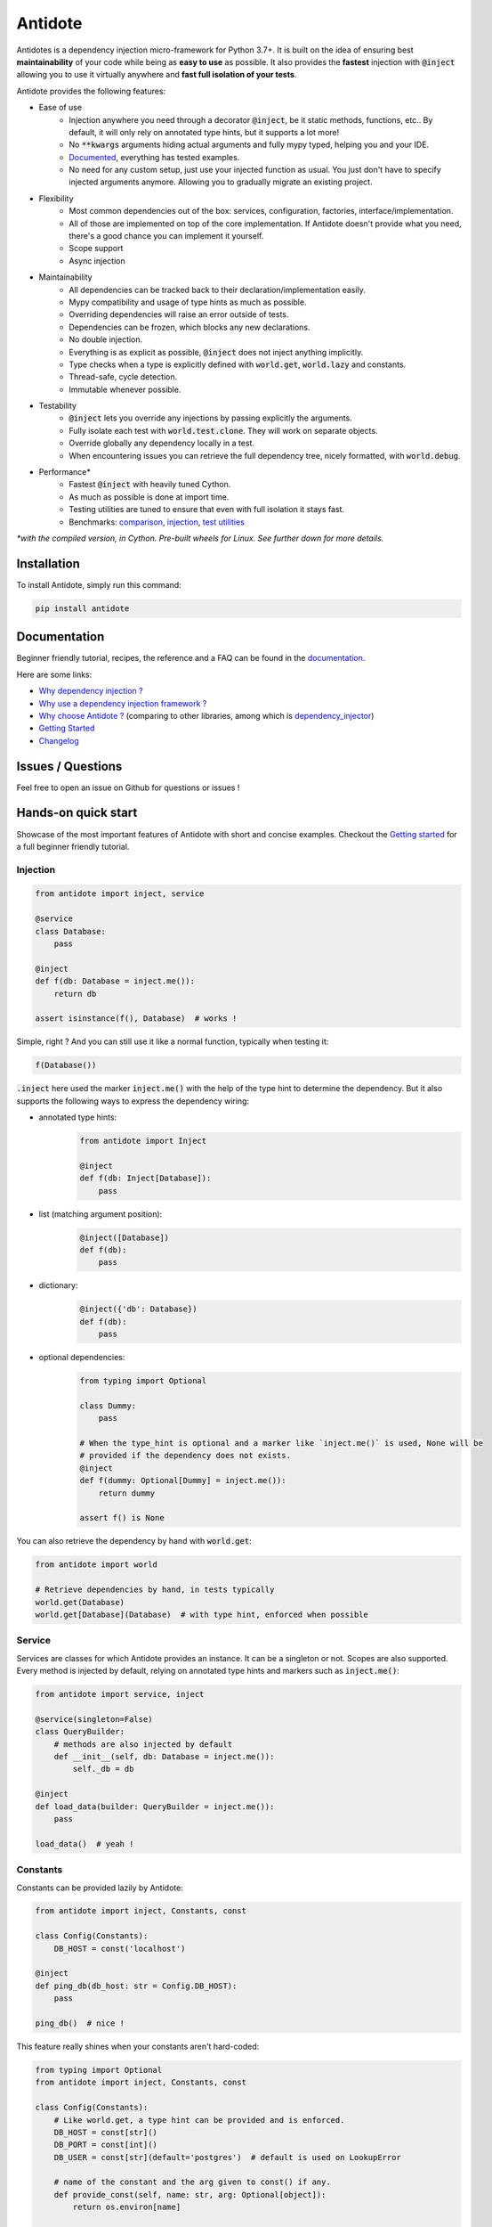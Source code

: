********
Antidote
********

.. image:: https://img.shields.io/pypi/v/antidote.svg
  :target: https://pypi.python.org/pypi/antidote

.. image:: https://img.shields.io/pypi/l/antidote.svg
  :target: https://pypi.python.org/pypi/antidote

.. image:: https://img.shields.io/pypi/pyversions/antidote.svg
  :target: https://pypi.python.org/pypi/antidote

.. image:: https://github.com/Finistere/antidote/actions/workflows/main.yml/badge.svg?branch=master
  :target: https://github.com/Finistere/antidote/actions/workflows/main.yml

.. image:: https://codecov.io/gh/Finistere/antidote/branch/master/graph/badge.svg
  :target: https://codecov.io/gh/Finistere/antidote

.. image:: https://readthedocs.org/projects/antidote/badge/?version=latest
  :target: http://antidote.readthedocs.io/en/latest/?badge=latest


Antidotes is a dependency injection micro-framework for Python 3.7+. It is built on the
idea of ensuring best **maintainability** of your code while being as **easy to use** as possible.
It also provides the **fastest** injection with :code:`@inject` allowing you to use it virtually anywhere
and **fast full isolation of your tests**.

Antidote provides the following features:

- Ease of use
    - Injection anywhere you need through a decorator :code:`@inject`, be it static methods, functions, etc..
      By default, it will only rely on annotated type hints, but it supports a lot more!
    - No :code:`**kwargs` arguments hiding actual arguments and fully mypy typed, helping you and your IDE.
    - `Documented <https://antidote.readthedocs.io/en/latest>`_, everything has tested examples.
    - No need for any custom setup, just use your injected function as usual. You just don't have to specify
      injected arguments anymore. Allowing you to gradually migrate an existing project.
- Flexibility
    - Most common dependencies out of the box: services, configuration, factories, interface/implementation.
    - All of those are implemented on top of the core implementation. If Antidote doesn't provide what you need, there's
      a good chance you can implement it yourself.
    - Scope support
    - Async injection
- Maintainability
    - All dependencies can be tracked back to their declaration/implementation easily.
    - Mypy compatibility and usage of type hints as much as possible.
    - Overriding dependencies will raise an error outside of tests.
    - Dependencies can be frozen, which blocks any new declarations.
    - No double injection.
    - Everything is as explicit as possible, :code:`@inject` does not inject anything implicitly.
    - Type checks when a type is explicitly defined with :code:`world.get`, :code:`world.lazy` and constants.
    - Thread-safe, cycle detection.
    - Immutable whenever possible.
- Testability
    - :code:`@inject` lets you override any injections by passing explicitly the arguments.
    - Fully isolate each test with :code:`world.test.clone`. They will work on separate objects.
    - Override globally any dependency locally in a test.
    - When encountering issues you can retrieve the full dependency tree, nicely formatted, with :code:`world.debug`.
- Performance\*
    - Fastest :code:`@inject` with heavily tuned Cython.
    - As much as possible is done at import time.
    - Testing utilities are tuned to ensure that even with full isolation it stays fast.
    - Benchmarks:
      `comparison <https://github.com/Finistere/antidote/blob/master/comparison.ipynb>`_,
      `injection <https://github.com/Finistere/antidote/blob/master/benchmark.ipynb>`_,
      `test utilities <https://github.com/Finistere/antidote/blob/master/benchmark_test_utils.ipynb>`_

*\*with the compiled version, in Cython. Pre-built wheels for Linux. See further down for more details.*

.. image:: docs/_static/img/comparison_benchmark.png
    :alt: Comparison benchmark image



Installation
============

To install Antidote, simply run this command:

.. code-block:: bash

    pip install antidote


Documentation
=============

Beginner friendly tutorial, recipes, the reference and a FAQ can be found in the
`documentation <https://antidote.readthedocs.io/en/latest>`_.

Here are some links:

- `Why dependency injection ? <https://antidote.readthedocs.io/en/latest/faq.html#why-dependency-injection>`_
- `Why use a dependency injection framework ? <https://antidote.readthedocs.io/en/latest/faq.html#why-use-a-dependency-injection-framework>`_
- `Why choose Antidote ? <https://antidote.readthedocs.io/en/latest/faq.html#why-choose-antidote>`_ (comparing to other libraries, among which is `dependency_injector <https://python-dependency-injector.ets-labs.org/index.html>`_)
- `Getting Started <https://antidote.readthedocs.io/en/latest/tutorial.html#getting-started>`_
- `Changelog <https://antidote.readthedocs.io/en/latest/changelog.html>`_


Issues / Questions
==================

Feel free to open an issue on Github for questions or issues !


Hands-on quick start
====================

Showcase of the most important features of Antidote with short and concise examples.
Checkout the `Getting started`_ for a full beginner friendly tutorial.

Injection
---------

.. code-block:: python

    from antidote import inject, service

    @service
    class Database:
        pass

    @inject
    def f(db: Database = inject.me()):
        return db

    assert isinstance(f(), Database)  # works !

Simple, right ? And you can still use it like a normal function, typically when testing it:

.. code-block:: python

    f(Database())

:code:`.inject` here used the marker :code:`inject.me()` with the help of the type hint to determine
the dependency. But it also supports the following ways to express the dependency wiring:

- annotated type hints:
    .. code-block:: python

        from antidote import Inject

        @inject
        def f(db: Inject[Database]):
            pass

- list (matching argument position):
    .. code-block:: python

        @inject([Database])
        def f(db):
            pass

- dictionary:
    .. code-block:: python

        @inject({'db': Database})
        def f(db):
            pass

- optional dependencies:
    .. code-block:: python

        from typing import Optional

        class Dummy:
            pass

        # When the type_hint is optional and a marker like `inject.me()` is used, None will be
        # provided if the dependency does not exists.
        @inject
        def f(dummy: Optional[Dummy] = inject.me()):
            return dummy

        assert f() is None

You can also retrieve the dependency by hand with :code:`world.get`:

.. code-block:: python

    from antidote import world

    # Retrieve dependencies by hand, in tests typically
    world.get(Database)
    world.get[Database](Database)  # with type hint, enforced when possible


Service
-------

Services are classes for which Antidote provides an instance. It can be a singleton or not.
Scopes are also supported. Every method is injected by default, relying on annotated type
hints and markers such as :code:`inject.me()`:

.. code-block:: python

    from antidote import service, inject

    @service(singleton=False)
    class QueryBuilder:
        # methods are also injected by default
        def __init__(self, db: Database = inject.me()):
            self._db = db

    @inject
    def load_data(builder: QueryBuilder = inject.me()):
        pass

    load_data()  # yeah !


Constants
---------

Constants can be provided lazily by Antidote:

.. code-block:: python

    from antidote import inject, Constants, const

    class Config(Constants):
        DB_HOST = const('localhost')

    @inject
    def ping_db(db_host: str = Config.DB_HOST):
        pass

    ping_db()  # nice !

This feature really shines when your constants aren't hard-coded:

.. code-block:: python

    from typing import Optional
    from antidote import inject, Constants, const

    class Config(Constants):
        # Like world.get, a type hint can be provided and is enforced.
        DB_HOST = const[str]()
        DB_PORT = const[int]()
        DB_USER = const[str](default='postgres')  # default is used on LookupError

        # name of the constant and the arg given to const() if any.
        def provide_const(self, name: str, arg: Optional[object]):
            return os.environ[name]

    import os
    os.environ['DB_HOST'] = 'localhost'
    os.environ['DB_PORT'] = '5432'

    @inject
    def check_connection(db_host: str = Config.DB_HOST,
                         db_port: int = Config.DB_PORT,
                         db_user: str = Config.DB_USER):
        pass

    check_connection()  # perfect !

Note that on the injection site, nothing changed!


Factory
-------

Factories are used by Antidote to generate a dependency, typically a class from an external code:

.. code-block:: python

    from antidote import factory, inject

    class User:
        pass

    @factory(singleton=False)  # function is injected by default
    def current_user(db: Database = inject.me()) -> User:
        return User()

    # Consistency between the type hint and the factory result type hint is enforced.
    @inject
    def is_admin(user: User = inject.me(source=current_user)):
        pass

While it's a bit verbose, you always know how the dependency is created. Obviously you can retrieve
it from world:

.. code-block:: python

    from antidote import world

    world.get(User, source=current_user)



Interface/Implementation
------------------------

The distinction between an interface and its implementation lets you choose between multiple
implementations, which one to use. This choice can be permanent or not. For the latter, Antidote
will retrieve the current implementation each time:

.. code-block:: python

    from antidote import implementation, inject, factory, Get

    class Cache:
        pass

    @service
    class MemoryCache(Cache):
        pass

    class Redis:
        """ class from an external library """

    @factory
    def redis_cache() -> Redis:
        return Redis()

    @implementation(Cache)
    def global_cache():
        # Returning the dependency that must be retrieved
        import os

        if os.environ.get('USE_REDIS_CACHE'):
            return Get(Redis, source=redis_cache)

        return MemoryCache

The cache can then be retrieved with the same syntax as a factory:

.. code-block:: python

    from antidote import world, inject

    @inject
    def heavy_compute(cache: Cache = inject.me(source=global_cache)):
        pass


    heavy_compute()
    world.get(Cache, source=global_cache)

Like factories, it's easy to know where the dependency is coming from !


Testing and Debugging
---------------------

:code:`inject` always allows you to pass your own argument to override the injection:

.. code-block:: python

    from antidote import service, inject

    @service
    class Database:
        pass

    @inject
    def f(db: Database = inject.me()):
        pass

    f()
    f(Database())  # test with specific arguments in unit tests

You can also fully isolate your tests from each other and override any dependency within
that context:

.. code-block:: python

    from antidote import world

    # Clone current world to isolate it from the rest
    with world.test.clone():
        x = object()
        # Override the Database
        world.test.override.singleton(Database, x)
        f()  # will have `x` injected for the Database

        @world.test.override.factory(Database)
        def override_database():
            class DatabaseMock:
                pass

            return DatabaseMock()

        f()  # will have `DatabaseMock()` injected for the Database

If you ever need to debug your dependency injections, Antidote also provides a tool to
have a quick summary of what is actually going on:

.. code-block:: python

    def function_with_complex_dependencies():
        pass

    world.debug(function_with_complex_dependencies)
    # would output something like this:
    """
    function_with_complex_dependencies
    └── Permanent implementation: MovieDB @ current_movie_db
        └──<∅> IMDBMovieDB
            └── ImdbAPI @ imdb_factory
                └── imdb_factory
                    ├── Config.IMDB_API_KEY
                    ├── Config.IMDB_PORT
                    └── Config.IMDB_HOST

    Singletons have no scope markers.
    <∅> = no scope (new instance each time)
    <name> = custom scope
    """


Hooked ? Check out the `documentation <https://antidote.readthedocs.io/en/latest>`_ !
There are still features not presented here !


Compiled
========

The compiled implementation is roughly 10x faster than the Python one and strictly follows the
same API than the pure Python implementation. Pre-compiled wheels are available only for Linux currently.
You can check whether you're using the compiled version or not with:

.. code-block:: python

    from antidote import is_compiled
    
    f"Is Antidote compiled ? {is_compiled()}"

You can force the compilation of antidote yourself when installing:

.. code-block:: bash

    ANTIDOTE_COMPILED=true pip install antidote
    
On the contrary, you can force the pure Python version with:

.. code-block:: bash

    pip install --no-binary antidote

.. note::

    The compiled version is not tested against PyPy. The compiled version relies currently on Cython,
    but it is not part of the public API. Relying on it in your own Cython code is at your risk.


How to Contribute
=================

1. Check for open issues or open a fresh issue to start a discussion around a
   feature or a bug.
2. Fork the repo on GitHub. Run the tests to confirm they all pass on your
   machine. If you cannot find why it fails, open an issue.
3. Start making your changes to the master branch.
4. Writes tests which shows that your code is working as intended. (This also
   means 100% coverage.)
5. Send a pull request.

*Be sure to merge the latest from "upstream" before making a pull request!*

If you have any issue during development or just want some feedback, don't hesitate
to open a pull request and ask for help !

Pull requests **will not** be accepted if:

- public classes/functions have not docstrings documenting their behavior with examples.
- tests do not cover all of code changes (100% coverage) in the pure python.

If you face issues with the Cython part of Antidote, I may implement it myself.
